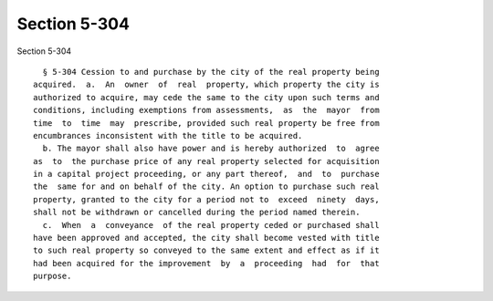 Section 5-304
=============

Section 5-304 ::    
        
     
        § 5-304 Cession to and purchase by the city of the real property being
      acquired.  a.  An  owner  of  real  property, which property the city is
      authorized to acquire, may cede the same to the city upon such terms and
      conditions, including exemptions from assessments,  as  the  mayor  from
      time  to  time  may  prescribe, provided such real property be free from
      encumbrances inconsistent with the title to be acquired.
        b. The mayor shall also have power and is hereby authorized  to  agree
      as  to  the purchase price of any real property selected for acquisition
      in a capital project proceeding, or any part thereof,  and  to  purchase
      the  same for and on behalf of the city. An option to purchase such real
      property, granted to the city for a period not to  exceed  ninety  days,
      shall not be withdrawn or cancelled during the period named therein.
        c.  When  a  conveyance  of the real property ceded or purchased shall
      have been approved and accepted, the city shall become vested with title
      to such real property so conveyed to the same extent and effect as if it
      had been acquired for the improvement  by  a  proceeding  had  for  that
      purpose.
    
    
    
    
    
    
    